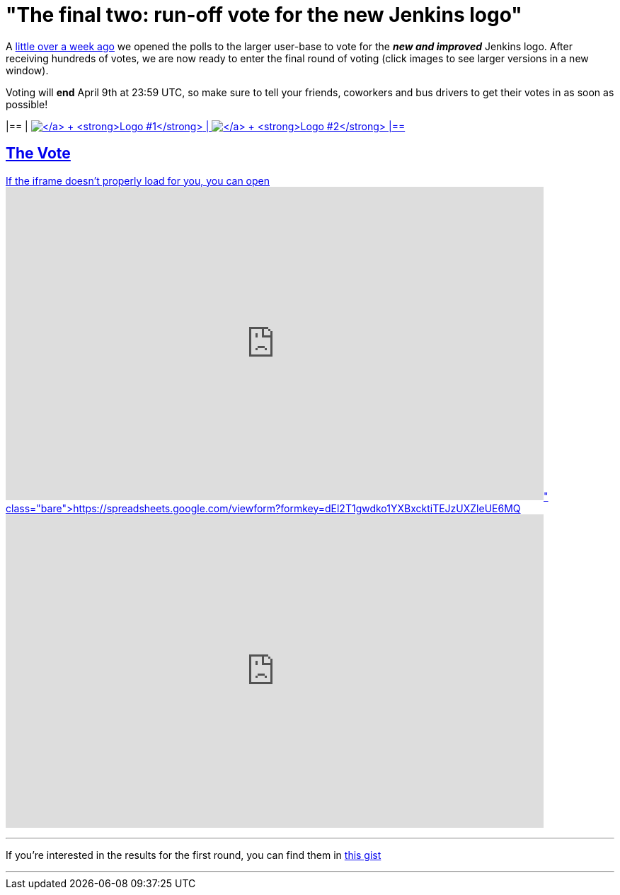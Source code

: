 = "The final two: run-off vote for the new Jenkins logo"
:page-tags: general , feedback
:page-author: rtyler

A https://jenkins-ci.org/content/polls-are-open-jenkins-logo-contest[little over a week ago] we opened the polls to the larger user-base to vote for the *_new and improved_* Jenkins logo. After receiving hundreds of votes, we are now ready to enter the final round of voting (click images to see larger versions in a new window).

Voting will *end* April 9th at 23:59 UTC, so make sure to tell your friends, coworkers and bus drivers to get their votes in as soon as possible!

[cols=2*]
|==
| https://jenkins-ci.org/content/jenkins-logo-entry-10[image:https://jenkins-ci.org/sites/default/files/images/jenkins_adrian_moya.thumbnail.png[\] +
*Logo #1*]
| https://jenkins-ci.org/content/jenkins-logo-entry-9[image:https://jenkins-ci.org/sites/default/files/images/jenkins_frontside_1.thumbnail.png[\] +
*Logo #2*]
|==

== The Vote

If the iframe doesn't properly load for you, you can open https://spreadsheets.google.com/viewform?formkey=dEl2T1gwdko1YXBxcktiTEJzUXZleUE6MQ[the form in a new window]+++<iframe src="https://spreadsheets.google.com/embeddedform?formkey=dEl2T1gwdko1YXBxcktiTEJzUXZleUE6MQ" width="760" height="443" frameborder="0" marginheight="0" marginwidth="0">+++Loading\...+++</iframe>+++

// break

'''

If you're interested in the results for the first round, you can find them in https://gist.github.com/900991[this gist]

'''
